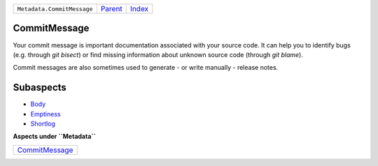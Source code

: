 +----------------------------+-----------------+-------------------------------------------+
| ``Metadata.CommitMessage`` | `Parent <..>`_  | `Index <//github.com/coala/aspect-docs>`_ |
+----------------------------+-----------------+-------------------------------------------+

CommitMessage
=============
Your commit message is important documentation associated with your
source code. It can help you to identify bugs (e.g. through
`git bisect`) or find missing information about unknown source code
(through `git blame`).

Commit messages are also sometimes used to generate - or write
manually - release notes.

Subaspects
==========

* `Body <Body>`_
* `Emptiness <Emptiness>`_
* `Shortlog <Shortlog>`_
**Aspects under ``Metadata``**

+-------------------------------------+
| `CommitMessage <../CommitMessage>`_ |
+-------------------------------------+

